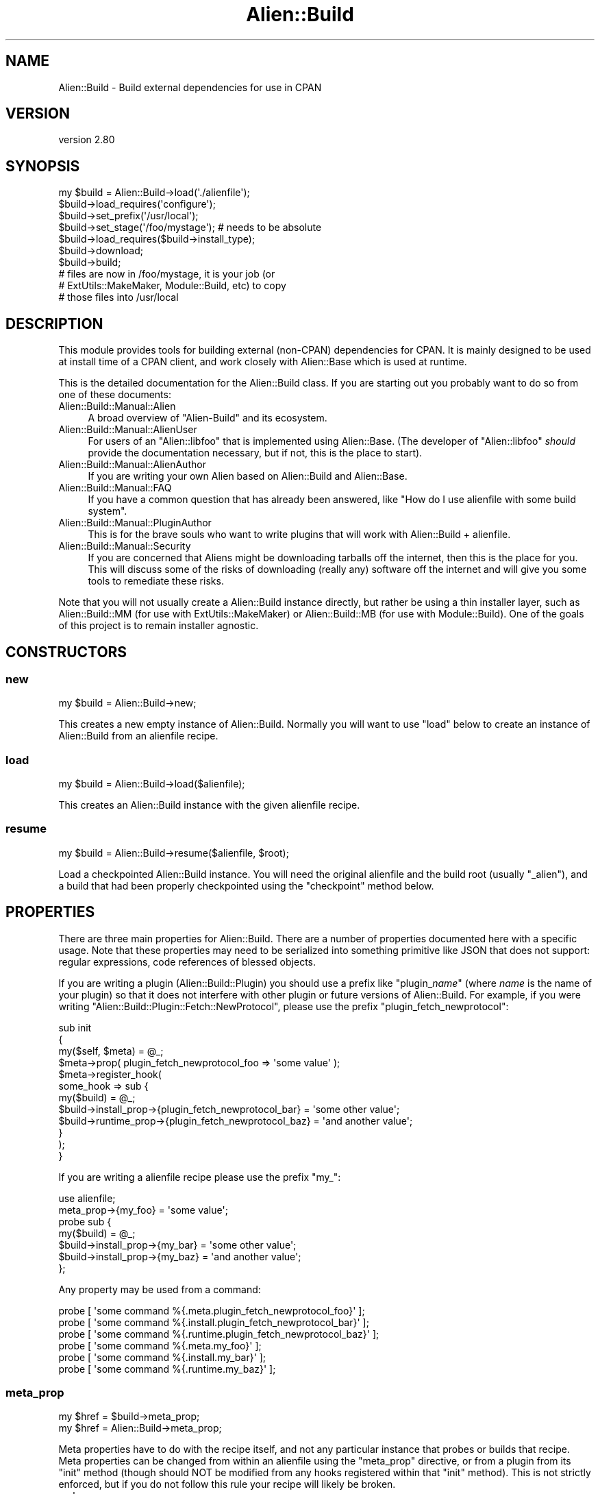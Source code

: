 .\" -*- mode: troff; coding: utf-8 -*-
.\" Automatically generated by Pod::Man 5.01 (Pod::Simple 3.43)
.\"
.\" Standard preamble:
.\" ========================================================================
.de Sp \" Vertical space (when we can't use .PP)
.if t .sp .5v
.if n .sp
..
.de Vb \" Begin verbatim text
.ft CW
.nf
.ne \\$1
..
.de Ve \" End verbatim text
.ft R
.fi
..
.\" \*(C` and \*(C' are quotes in nroff, nothing in troff, for use with C<>.
.ie n \{\
.    ds C` ""
.    ds C' ""
'br\}
.el\{\
.    ds C`
.    ds C'
'br\}
.\"
.\" Escape single quotes in literal strings from groff's Unicode transform.
.ie \n(.g .ds Aq \(aq
.el       .ds Aq '
.\"
.\" If the F register is >0, we'll generate index entries on stderr for
.\" titles (.TH), headers (.SH), subsections (.SS), items (.Ip), and index
.\" entries marked with X<> in POD.  Of course, you'll have to process the
.\" output yourself in some meaningful fashion.
.\"
.\" Avoid warning from groff about undefined register 'F'.
.de IX
..
.nr rF 0
.if \n(.g .if rF .nr rF 1
.if (\n(rF:(\n(.g==0)) \{\
.    if \nF \{\
.        de IX
.        tm Index:\\$1\t\\n%\t"\\$2"
..
.        if !\nF==2 \{\
.            nr % 0
.            nr F 2
.        \}
.    \}
.\}
.rr rF
.\" ========================================================================
.\"
.IX Title "Alien::Build 3"
.TH Alien::Build 3 2023-05-11 "perl v5.38.2" "User Contributed Perl Documentation"
.\" For nroff, turn off justification.  Always turn off hyphenation; it makes
.\" way too many mistakes in technical documents.
.if n .ad l
.nh
.SH NAME
Alien::Build \- Build external dependencies for use in CPAN
.SH VERSION
.IX Header "VERSION"
version 2.80
.SH SYNOPSIS
.IX Header "SYNOPSIS"
.Vb 10
\& my $build = Alien::Build\->load(\*(Aq./alienfile\*(Aq);
\& $build\->load_requires(\*(Aqconfigure\*(Aq);
\& $build\->set_prefix(\*(Aq/usr/local\*(Aq);
\& $build\->set_stage(\*(Aq/foo/mystage\*(Aq);  # needs to be absolute
\& $build\->load_requires($build\->install_type);
\& $build\->download;
\& $build\->build;
\& # files are now in /foo/mystage, it is your job (or
\& # ExtUtils::MakeMaker, Module::Build, etc) to copy
\& # those files into /usr/local
.Ve
.SH DESCRIPTION
.IX Header "DESCRIPTION"
This module provides tools for building external (non-CPAN) dependencies
for CPAN.  It is mainly designed to be used at install time of a CPAN
client, and work closely with Alien::Base which is used at runtime.
.PP
This is the detailed documentation for the Alien::Build class.
If you are starting out you probably want to do so from one of these documents:
.IP Alien::Build::Manual::Alien 4
.IX Item "Alien::Build::Manual::Alien"
A broad overview of \f(CW\*(C`Alien\-Build\*(C'\fR and its ecosystem.
.IP Alien::Build::Manual::AlienUser 4
.IX Item "Alien::Build::Manual::AlienUser"
For users of an \f(CW\*(C`Alien::libfoo\*(C'\fR that is implemented using Alien::Base.
(The developer of \f(CW\*(C`Alien::libfoo\*(C'\fR \fIshould\fR provide the documentation
necessary, but if not, this is the place to start).
.IP Alien::Build::Manual::AlienAuthor 4
.IX Item "Alien::Build::Manual::AlienAuthor"
If you are writing your own Alien based on Alien::Build and Alien::Base.
.IP Alien::Build::Manual::FAQ 4
.IX Item "Alien::Build::Manual::FAQ"
If you have a common question that has already been answered, like
"How do I use alienfile with some build system".
.IP Alien::Build::Manual::PluginAuthor 4
.IX Item "Alien::Build::Manual::PluginAuthor"
This is for the brave souls who want to write plugins that will work with
Alien::Build + alienfile.
.IP Alien::Build::Manual::Security 4
.IX Item "Alien::Build::Manual::Security"
If you are concerned that Aliens might be downloading tarballs off
the internet, then this is the place for you.  This will discuss some
of the risks of downloading (really any) software off the internet
and will give you some tools to remediate these risks.
.PP
Note that you will not usually create a Alien::Build instance
directly, but rather be using a thin installer layer, such as
Alien::Build::MM (for use with ExtUtils::MakeMaker) or
Alien::Build::MB (for use with Module::Build).  One of the
goals of this project is to remain installer agnostic.
.SH CONSTRUCTORS
.IX Header "CONSTRUCTORS"
.SS new
.IX Subsection "new"
.Vb 1
\& my $build = Alien::Build\->new;
.Ve
.PP
This creates a new empty instance of Alien::Build.  Normally you will
want to use \f(CW\*(C`load\*(C'\fR below to create an instance of Alien::Build from
an alienfile recipe.
.SS load
.IX Subsection "load"
.Vb 1
\& my $build = Alien::Build\->load($alienfile);
.Ve
.PP
This creates an Alien::Build instance with the given alienfile
recipe.
.SS resume
.IX Subsection "resume"
.Vb 1
\& my $build = Alien::Build\->resume($alienfile, $root);
.Ve
.PP
Load a checkpointed Alien::Build instance.  You will need the original
alienfile and the build root (usually \f(CW\*(C`_alien\*(C'\fR), and a build that
had been properly checkpointed using the \f(CW\*(C`checkpoint\*(C'\fR method below.
.SH PROPERTIES
.IX Header "PROPERTIES"
There are three main properties for Alien::Build.  There are a number
of properties documented here with a specific usage.  Note that these
properties may need to be serialized into something primitive like JSON
that does not support: regular expressions, code references of blessed
objects.
.PP
If you are writing a plugin (Alien::Build::Plugin) you should use a
prefix like "plugin_\fIname\fR" (where \fIname\fR is the name of your plugin)
so that it does not interfere with other plugin or future versions of
Alien::Build.  For example, if you were writing
\&\f(CW\*(C`Alien::Build::Plugin::Fetch::NewProtocol\*(C'\fR, please use the prefix
\&\f(CW\*(C`plugin_fetch_newprotocol\*(C'\fR:
.PP
.Vb 3
\& sub init
\& {
\&   my($self, $meta) = @_;
\& 
\&   $meta\->prop( plugin_fetch_newprotocol_foo => \*(Aqsome value\*(Aq );
\& 
\&   $meta\->register_hook(
\&     some_hook => sub {
\&       my($build) = @_;
\&       $build\->install_prop\->{plugin_fetch_newprotocol_bar} = \*(Aqsome other value\*(Aq;
\&       $build\->runtime_prop\->{plugin_fetch_newprotocol_baz} = \*(Aqand another value\*(Aq;
\&     }
\&   );
\& }
.Ve
.PP
If you are writing a alienfile recipe please use the prefix \f(CW\*(C`my_\*(C'\fR:
.PP
.Vb 1
\& use alienfile;
\& 
\& meta_prop\->{my_foo} = \*(Aqsome value\*(Aq;
\& 
\& probe sub {
\&   my($build) = @_;
\&   $build\->install_prop\->{my_bar} = \*(Aqsome other value\*(Aq;
\&   $build\->install_prop\->{my_baz} = \*(Aqand another value\*(Aq;
\& };
.Ve
.PP
Any property may be used from a command:
.PP
.Vb 6
\& probe [ \*(Aqsome command %{.meta.plugin_fetch_newprotocol_foo}\*(Aq ];
\& probe [ \*(Aqsome command %{.install.plugin_fetch_newprotocol_bar}\*(Aq ];
\& probe [ \*(Aqsome command %{.runtime.plugin_fetch_newprotocol_baz}\*(Aq ];
\& probe [ \*(Aqsome command %{.meta.my_foo}\*(Aq ];
\& probe [ \*(Aqsome command %{.install.my_bar}\*(Aq ];
\& probe [ \*(Aqsome command %{.runtime.my_baz}\*(Aq ];
.Ve
.SS meta_prop
.IX Subsection "meta_prop"
.Vb 2
\& my $href = $build\->meta_prop;
\& my $href = Alien::Build\->meta_prop;
.Ve
.PP
Meta properties have to do with the recipe itself, and not any particular
instance that probes or builds that recipe.  Meta properties can be changed
from within an alienfile using the \f(CW\*(C`meta_prop\*(C'\fR directive, or from
a plugin from its \f(CW\*(C`init\*(C'\fR method (though should NOT be modified from any
hooks registered within that \f(CW\*(C`init\*(C'\fR method).  This is not strictly enforced,
but if you do not follow this rule your recipe will likely be broken.
.IP arch 4
.IX Item "arch"
This is a hint to an installer like Alien::Build::MM or Alien::Build::MB,
that the library or tool contains architecture dependent files and so should
be stored in an architecture dependent location.  If not specified by your
alienfile then it will be set to true.
.IP check_digest 4
.IX Item "check_digest"
True if cryptographic digest should be checked when files are fetched
or downloaded.  This is set by
Digest negotiator plugin.
.IP destdir 4
.IX Item "destdir"
Some plugins (Alien::Build::Plugin::Build::Autoconf for example) support
installing via \f(CW\*(C`DESTDIR\*(C'\fR.  They will set this property to true if they
plan on doing such an install.  This helps Alien::Build find the staged
install files and how to locate them.
.Sp
If available, \f(CW\*(C`DESTDIR\*(C'\fR is used to stage install files in a sub directory before
copying the files into \f(CW\*(C`blib\*(C'\fR.  This is generally preferred method
if available.
.IP destdir_filter 4
.IX Item "destdir_filter"
Regular expression for the files that should be copied from the \f(CW\*(C`DESTDIR\*(C'\fR
into the stage directory.  If not defined, then all files will be copied.
.IP destdir_ffi_filter 4
.IX Item "destdir_ffi_filter"
Same as \f(CW\*(C`destdir_filter\*(C'\fR except applies to \f(CW\*(C`build_ffi\*(C'\fR instead of \f(CW\*(C`build\*(C'\fR.
.IP digest 4
.IX Item "digest"
This properties contains the cryptographic digests (if any) that should
be used when verifying any fetched and downloaded files.  It is a hash
reference where the key is the filename and the value is an array
reference containing a pair of values, the first being the algorithm
('SHA256' is recommended) and the second is the actual digest.  The
special filename \f(CW\*(C`*\*(C'\fR may be specified to indicate that any downloaded
file should match that digest.  If there are both real filenames and
the \f(CW\*(C`*\*(C'\fR placeholder, the real filenames will be used for filenames
that match and any other files will use the placeholder.  Example:
.Sp
.Vb 5
\& $build\->meta_prop\->{digest} = {
\&   \*(Aqfoo\-1.00.tar.gz\*(Aq => [ SHA256 => \*(Aq9feac593aa49a44eb837de52513a57736457f1ea70078346c60f0bfc5f24f2c1\*(Aq ],
\&   \*(Aqfoo\-1.01.tar.gz\*(Aq => [ SHA256 => \*(Aq6bbde6a7f10ae5924cf74afc26ff5b7bc4b4f9dfd85c6b534c51bd254697b9e7\*(Aq ],
\&   \*(Aq*\*(Aq               => [ SHA256 => \*(Aq33a20aae3df6ecfbe812b48082926d55391be4a57d858d35753ab1334b9fddb3\*(Aq ],
\& };
.Ve
.Sp
Cryptographic signatures will only be checked
if the check_digest meta property is set and if the
Digest negotiator plugin is loaded.
(The Digest negotiator can be used directly, but is also loaded automatically
if you use the digest directive is used by the alienfile).
.IP env 4
.IX Item "env"
Environment variables to override during the build stage.
.IP env_interpolate 4
.IX Item "env_interpolate"
Environment variable values will be interpolated with helpers.  Example:
.Sp
.Vb 2
\& meta\->prop\->{env_interpolate} = 1;
\& meta\->prop\->{env}\->{PERL} = \*(Aq%{perl}\*(Aq;
.Ve
.IP local_source 4
.IX Item "local_source"
Set to true if source code package is available locally.  (that is not fetched
over the internet).  This is computed by default based on the \f(CW\*(C`start_url\*(C'\fR
property.  Can be set by an alienfile or plugin.
.IP platform 4
.IX Item "platform"
Hash reference.  Contains information about the platform beyond just \f(CW$^O\fR.
.RS 4
.IP platform.compiler_type 4
.IX Item "platform.compiler_type"
Refers to the type of flags that the compiler accepts.  May be expanded in the
future, but for now, will be one of:
.RS 4
.IP microsoft 4
.IX Item "microsoft"
On Windows when using Microsoft Visual C++
.IP unix 4
.IX Item "unix"
Virtually everything else, including gcc on windows.
.RE
.RS 4
.Sp
The main difference is that with Visual C++ \f(CW\*(C`\-LIBPATH\*(C'\fR should be used instead
of \f(CW\*(C`\-L\*(C'\fR, and static libraries should have the \f(CW\*(C`.LIB\*(C'\fR suffix instead of \f(CW\*(C`.a\*(C'\fR.
.RE
.IP platform.system_type 4
.IX Item "platform.system_type"
\&\f(CW$^O\fR is frequently good enough to make platform specific logic in your
alienfile, this handles the case when $^O can cover platforms that provide
multiple environments that Perl might run under.  The main example is windows,
but others may be added in the future.
.RS 4
.IP unix 4
.IX Item "unix"
.PD 0
.IP vms 4
.IX Item "vms"
.IP windows-activestate 4
.IX Item "windows-activestate"
.IP windows-microsoft 4
.IX Item "windows-microsoft"
.IP windows-mingw 4
.IX Item "windows-mingw"
.IP windows-strawberry 4
.IX Item "windows-strawberry"
.IP windows-unknown 4
.IX Item "windows-unknown"
.RE
.RS 4
.PD
.Sp
Note that \f(CW\*(C`cygwin\*(C'\fR and \f(CW\*(C`msys\*(C'\fR are considered \f(CW\*(C`unix\*(C'\fR even though they run
on windows!
.RE
.IP platform.cpu.count 4
.IX Item "platform.cpu.count"
Contains a non-negative integer of available (possibly virtual) CPUs on the
system. This can be used by build plugins to build in parallel. The environment
variable \f(CW\*(C`ALIEN_CPU_COUNT\*(C'\fR can be set to override the CPU count.
.IP platform.cpu.arch.name 4
.IX Item "platform.cpu.arch.name"
Contains a normalized name for the architecture of the current Perl. This can
be used by fetch plugins to determine which binary packages to download.
The value may be one of the following, but this list will be expanded as
needed.
.RS 4
.ie n .IP """armel""" 4
.el .IP \f(CWarmel\fR 4
.IX Item "armel"
32\-bit ARM soft-float
.ie n .IP """armhf""" 4
.el .IP \f(CWarmhf\fR 4
.IX Item "armhf"
32\-bit ARM hard-float
.ie n .IP """aarch64""" 4
.el .IP \f(CWaarch64\fR 4
.IX Item "aarch64"
64\-bit ARM
.ie n .IP """ppc""" 4
.el .IP \f(CWppc\fR 4
.IX Item "ppc"
32\-bit PowerPC (big-endian)
.ie n .IP """ppc64""" 4
.el .IP \f(CWppc64\fR 4
.IX Item "ppc64"
64\-bit PowerPC (big-endian)
.ie n .IP """x86""" 4
.el .IP \f(CWx86\fR 4
.IX Item "x86"
32\-bit Intel (i386, i486, i686)
.ie n .IP """x86_64""" 4
.el .IP \f(CWx86_64\fR 4
.IX Item "x86_64"
64\-bit Intel (AMD64)
.ie n .IP """unknown""" 4
.el .IP \f(CWunknown\fR 4
.IX Item "unknown"
Unable to detect architecture. Please report this if needed.
.RE
.RS 4
.RE
.RE
.RS 4
.RE
.IP out_of_source 4
.IX Item "out_of_source"
Build in a different directory from the where the source code is stored.
In autoconf this is referred to as a "VPATH" build.  Everyone else calls this
an "out-of-source" build.  When this property is true, instead of extracting
to the source build root, the downloaded source will be extracted to an source
extraction directory and the source build root will be empty.  You can use the
\&\f(CW\*(C`extract\*(C'\fR install property to get the location of the extracted source.
.IP network 4
.IX Item "network"
True if a network fetch is available.  This should NOT be set by an alienfile
or plugin.  This is computed based on the \f(CW\*(C`ALIEN_INSTALL_NETWORK\*(C'\fR environment
variables.
.IP start_url 4
.IX Item "start_url"
The default or start URL used by fetch plugins.
.SS install_prop
.IX Subsection "install_prop"
.Vb 1
\& my $href = $build\->install_prop;
.Ve
.PP
Install properties are used during the install phase (either
under \f(CW\*(C`share\*(C'\fR or \f(CW\*(C`system\*(C'\fR install).  They are remembered for
the entire install phase, but not kept around during the runtime
phase.  Thus they cannot be accessed from your Alien::Base
based module.
.IP autoconf_prefix 4
.IX Item "autoconf_prefix"
The prefix as understood by autoconf.  This is only different on Windows
Where MSYS is used and paths like \f(CW\*(C`C:/foo\*(C'\fR are  represented as \f(CW\*(C`/C/foo\*(C'\fR
which are understood by the MSYS tools, but not by Perl.  You should
only use this if you are using Alien::Build::Plugin::Build::Autoconf in
your alienfile.  This is set during before the
build hook is run.
.IP download 4
.IX Item "download"
The location of the downloaded archive (tar.gz, or similar) or directory.
This will be undefined until the archive is actually downloaded.
.IP download_detail 4
.IX Item "download_detail"
This property contains optional details about a downloaded file.  This
property is populated by Alien::Build core.  This property is a
hash reference.  The key is the path to the file that has been downloaded
and the value is a hash reference with additional detail.  All fields
are optional.
.RS 4
.IP download_detail.digest 4
.IX Item "download_detail.digest"
This, if available, with the cryptographic signature that was successfully
matched against the downloaded file.  It is an array reference with a
pair of values, the algorithm (typically something like \f(CW\*(C`SHA256\*(C'\fR) and
the digest.
.IP download_detail.protocol 4
.IX Item "download_detail.protocol"
This, if available, will be the URL protocol used to fetch the downloaded
file.
.RE
.RS 4
.RE
.IP env 4
.IX Item "env"
Environment variables to override during the build stage.  Plugins are
free to set additional overrides using this hash.
.IP extract 4
.IX Item "extract"
The location of the last source extraction.  For a "out-of-source" build
(see the \f(CW\*(C`out_of_source\*(C'\fR meta property above), this will only be set once.
For other types of builds, the source code may be extracted multiple times,
and thus this property may change.
.IP old 4
.IX Item "old"
[deprecated]
.Sp
Hash containing information on a previously installed Alien of the same
name, if available.  This may be useful in cases where you want to
reuse the previous install if it is still sufficient.
.RS 4
.IP old.prefix 4
.IX Item "old.prefix"
[deprecated]
.Sp
The prefix for the previous install.  Versions prior to 1.42 unfortunately
had this in typo form of \f(CW\*(C`preifx\*(C'\fR.
.IP old.runtime 4
.IX Item "old.runtime"
[deprecated]
.Sp
The runtime properties from the previous install.
.RE
.RS 4
.RE
.IP patch 4
.IX Item "patch"
Directory with patches, if available.  This will be \f(CW\*(C`undef\*(C'\fR if there
are no patches.  When initially installing an alien this will usually
be a sibling of the \f(CW\*(C`alienfile\*(C'\fR, a directory called \f(CW\*(C`patch\*(C'\fR.  Once
installed this will be in the share directory called \f(CW\*(C`_alien/patch\*(C'\fR.
The former is useful for rebuilding an alienized package using
af.
.IP prefix 4
.IX Item "prefix"
The install time prefix.  Under a \f(CW\*(C`destdir\*(C'\fR install this is the
same as the runtime or final install location.  Under a non\-\f(CW\*(C`destdir\*(C'\fR
install this is the \f(CW\*(C`stage\*(C'\fR directory (usually the appropriate
share directory under \f(CW\*(C`blib\*(C'\fR).
.IP root 4
.IX Item "root"
The build root directory.  This will be an absolute path.  It is the
absolute form of \f(CW\*(C`./_alien\*(C'\fR by default.
.IP stage 4
.IX Item "stage"
The stage directory where files will be copied.  This is usually the
root of the blib share directory.
.IP system_probe_class 4
.IX Item "system_probe_class"
After the probe step this property may contain the plugin class that
performed the system probe.  It shouldn't be filled in directly by
the plugin (instead if should use the hook property \f(CW\*(C`probe_class\*(C'\fR,
see below).  This is optional, and not all probe plugins will provide
this information.
.IP system_probe_instance_id 4
.IX Item "system_probe_instance_id"
After the probe step this property may contain the plugin instance id that
performed the system probe.  It shouldn't be filled in directly by
the plugin (instead if should use the hook property \f(CW\*(C`probe_instance_id\*(C'\fR,
see below).  This is optional, and not all probe plugins will provide
this information.
.SS plugin_instance_prop
.IX Subsection "plugin_instance_prop"
.Vb 1
\& my $href = $build\->plugin_instance_prop($plugin);
.Ve
.PP
This returns the private plugin instance properties for a given plugin.
This method should usually only be called internally by plugins themselves
to keep track of internal state.  Because the content can be used arbitrarily
by the owning plugin because it is private to the plugin, and thus is not
part of the Alien::Build spec.
.SS runtime_prop
.IX Subsection "runtime_prop"
.Vb 1
\& my $href = $build\->runtime_prop;
.Ve
.PP
Runtime properties are used during the install and runtime phases
(either under \f(CW\*(C`share\*(C'\fR or \f(CW\*(C`system\*(C'\fR install).  This should include
anything that you will need to know to use the library or tool
during runtime, and shouldn't include anything that is no longer
relevant once the install process is complete.
.IP alien_build_version 4
.IX Item "alien_build_version"
The version of Alien::Build used to install the library or tool.
.IP alt 4
.IX Item "alt"
Alternate configurations.  If the alienized package has multiple
libraries this could be used to store the different compiler or
linker flags for each library.  Typically this will be set by a
plugin in the gather stage (for either share or system installs).
.IP cflags 4
.IX Item "cflags"
The compiler flags.  This is typically set by a plugin in the
gather stage (for either share or system installs).
.IP cflags_static 4
.IX Item "cflags_static"
The static compiler flags.  This is typically set by a plugin in the
gather stage (for either share or system installs).
.IP command 4
.IX Item "command"
The command name for tools where the name my differ from platform to
platform.  For example, the GNU version of make is usually \f(CW\*(C`make\*(C'\fR in
Linux and \f(CW\*(C`gmake\*(C'\fR on FreeBSD.  This is typically set by a plugin in the
gather stage (for either share or system installs).
.IP ffi_name 4
.IX Item "ffi_name"
The name DLL or shared object "name" to use when searching for dynamic
libraries at runtime.  This is passed into FFI::CheckLib, so if
your library is something like \f(CW\*(C`libarchive.so\*(C'\fR or \f(CW\*(C`archive.dll\*(C'\fR you
would set this to \f(CW\*(C`archive\*(C'\fR.  This may be a string or an array of
strings.  This is typically set by a plugin in the gather stage
(for either share or system installs).
.IP ffi_checklib 4
.IX Item "ffi_checklib"
This property contains two sub properties:
.RS 4
.IP ffi_checklib.share 4
.IX Item "ffi_checklib.share"
.Vb 1
\& $build\->runtime_prop\->{ffi_checklib}\->{share} = [ ... ];
.Ve
.Sp
Array of additional FFI::CheckLib flags to pass in to \f(CW\*(C`find_lib\*(C'\fR
for a \f(CW\*(C`share\*(C'\fR install.
.IP ffi_checklib.system 4
.IX Item "ffi_checklib.system"
Array of additional FFI::CheckLib flags to pass in to \f(CW\*(C`find_lib\*(C'\fR
for a \f(CW\*(C`system\*(C'\fR install.
.Sp
Among other things, useful for specifying the \f(CW\*(C`try_linker_script\*(C'\fR
flag:
.Sp
.Vb 1
\& $build\->runtime_prop\->{ffi_checklib}\->{system} = [ try_linker_script => 1 ];
.Ve
.RE
.RS 4
.Sp
This is typically set by a plugin in the gather stage
(for either share or system installs).
.RE
.IP inline_auto_include 4
.IX Item "inline_auto_include"
[version 2.53]
.Sp
This property is an array reference of C code that will be passed into
Inline::C to make sure that appropriate headers are automatically
included.  See "auto_include" in Inline::C for details.
.IP install_type 4
.IX Item "install_type"
The install type.  This is set by AB core after the
probe hook is
executed.  Is one of:
.RS 4
.IP system 4
.IX Item "system"
For when the library or tool is provided by the operating system, can be
detected by Alien::Build, and is considered satisfactory by the
\&\f(CW\*(C`alienfile\*(C'\fR recipe.
.IP share 4
.IX Item "share"
For when a system install is not possible, the library source will be
downloaded from the internet or retrieved in another appropriate fashion
and built.
.RE
.RS 4
.RE
.IP libs 4
.IX Item "libs"
The library flags.  This is typically set by a plugin in the
gather stage (for either share or system installs).
.IP libs_static 4
.IX Item "libs_static"
The static library flags.  This is typically set by a plugin in the
gather stage (for either share or system installs).
.IP perl_module_version 4
.IX Item "perl_module_version"
The version of the Perl module used to install the alien (if available).
For example if Alien::curl is installing \f(CW\*(C`libcurl\*(C'\fR this would be the
version of Alien::curl used during the install step.
.IP prefix 4
.IX Item "prefix"
The final install root.  This is usually they share directory.
.IP version 4
.IX Item "version"
The version of the library or tool.  This is typically set by a plugin in the
gather stage (for either share or system installs).
.SS hook_prop
.IX Subsection "hook_prop"
.Vb 1
\& my $href = $build\->hook_prop;
.Ve
.PP
Hook properties are for the currently running (if any) hook.  They are
used only during the execution of each hook and are discarded after.
If no hook is currently running then \f(CW\*(C`hook_prop\*(C'\fR will return \f(CW\*(C`undef\*(C'\fR.
.IP name 4
.IX Item "name"
The name of the currently running hook.
.IP "version (probe)" 4
.IX Item "version (probe)"
Probe and PkgConfig plugins \fImay\fR set this property indicating the
version of the alienized package.  Not all plugins and configurations
may be able to provide this.
.IP "probe_class (probe)" 4
.IX Item "probe_class (probe)"
Probe and PkgConfig plugins \fImay\fR set this property indicating the
plugin class that made the probe.  If the probe results in a system
install this will be propagated to \f(CW\*(C`system_probe_class\*(C'\fR for later
use.
.IP "probe_instance_id (probe)" 4
.IX Item "probe_instance_id (probe)"
Probe and PkgConfig plugins \fImay\fR set this property indicating the
plugin instance id that made the probe.  If the probe results in a
system install this will be propagated to \f(CW\*(C`system_probe_instance_id\*(C'\fR
for later use.
.SH METHODS
.IX Header "METHODS"
.SS checkpoint
.IX Subsection "checkpoint"
.Vb 1
\& $build\->checkpoint;
.Ve
.PP
Save any install or runtime properties so that they can be reloaded on
a subsequent run in a separate process.  This is useful if your build
needs to be done in multiple stages from a \f(CW\*(C`Makefile\*(C'\fR, such as with
ExtUtils::MakeMaker.  Once checkpointed you can use the \f(CW\*(C`resume\*(C'\fR
constructor (documented above) to resume the probe/build/install]
process.
.SS root
.IX Subsection "root"
.Vb 1
\& my $dir = $build\->root;
.Ve
.PP
This is just a shortcut for:
.PP
.Vb 1
\& my $root = $build\->install_prop\->{root};
.Ve
.PP
Except that it will be created if it does not already exist.
.SS install_type
.IX Subsection "install_type"
.Vb 1
\& my $type = $build\->install_type;
.Ve
.PP
This will return the install type.  (See the like named install property
above for details).  This method will call \f(CW\*(C`probe\*(C'\fR if it has not already
been called.
.SS download_rule
.IX Subsection "download_rule"
.Vb 1
\& my $rule = $build\->download_rule;
.Ve
.PP
This returns install rule as a string.  This is determined by the environment
and should be one of:
.ie n .IP """warn""" 4
.el .IP \f(CWwarn\fR 4
.IX Item "warn"
Warn only if fetching via non secure source (secure sources include \f(CW\*(C`https\*(C'\fR,
and bundled files, may include other encrypted protocols in the future).
.ie n .IP """digest""" 4
.el .IP \f(CWdigest\fR 4
.IX Item "digest"
Require that any downloaded source package have a cryptographic signature in
the alienfile and that signature matches what was downloaded.
.ie n .IP """encrypt""" 4
.el .IP \f(CWencrypt\fR 4
.IX Item "encrypt"
Require that any downloaded source package is fetched via secure source.
.ie n .IP """digest_or_encrypt""" 4
.el .IP \f(CWdigest_or_encrypt\fR 4
.IX Item "digest_or_encrypt"
Require that any downloaded source package is \fBeither\fR fetched via a secure source
\&\fBor\fR has a cryptographic signature in the alienfile and that signature matches
what was downloaded.
.ie n .IP """digest_and_encrypt""" 4
.el .IP \f(CWdigest_and_encrypt\fR 4
.IX Item "digest_and_encrypt"
Require that any downloaded source package is \fBboth\fR fetched via a secure source
\&\fBand\fR has a cryptographic signature in the alienfile and that signature matches
what was downloaded.
.PP
The current default is \f(CW\*(C`warn\*(C'\fR, but in the near future this will be upgraded to
\&\f(CW\*(C`digest_or_encrypt\*(C'\fR.
.SS set_prefix
.IX Subsection "set_prefix"
.Vb 1
\& $build\->set_prefix($prefix);
.Ve
.PP
Set the final (unstaged) prefix.  This is normally only called by Alien::Build::MM
and similar modules.  It is not intended for use from plugins or from an alienfile.
.SS set_stage
.IX Subsection "set_stage"
.Vb 1
\& $build\->set_stage($dir);
.Ve
.PP
Sets the stage directory.  This is normally only called by Alien::Build::MM
and similar modules.  It is not intended for use from plugins or from an alienfile.
.SS requires
.IX Subsection "requires"
.Vb 1
\& my $hash = $build\->requires($phase);
.Ve
.PP
Returns a hash reference of the modules required for the given phase.  Phases
include:
.IP configure 4
.IX Item "configure"
These modules must already be available when the alienfile is read.
.IP any 4
.IX Item "any"
These modules are used during either a \f(CW\*(C`system\*(C'\fR or \f(CW\*(C`share\*(C'\fR install.
.IP share 4
.IX Item "share"
These modules are used during the build phase of a \f(CW\*(C`share\*(C'\fR install.
.IP system 4
.IX Item "system"
These modules are used during the build phase of a \f(CW\*(C`system\*(C'\fR install.
.SS load_requires
.IX Subsection "load_requires"
.Vb 1
\& $build\->load_requires($phase);
.Ve
.PP
This loads the appropriate modules for the given phase (see \f(CW\*(C`requires\*(C'\fR above
for a description of the phases).
.SS probe
.IX Subsection "probe"
.Vb 1
\& my $install_type = $build\->probe;
.Ve
.PP
Attempts to determine if the operating system has the library or
tool already installed.  If so, then the string \f(CW\*(C`system\*(C'\fR will
be returned and a system install will be performed.  If not,
then the string \f(CW\*(C`share\*(C'\fR will be installed and the tool or
library will be downloaded and built from source.
.PP
If the environment variable \f(CW\*(C`ALIEN_INSTALL_TYPE\*(C'\fR is set, then that
will force a specific type of install.  If the detection logic
cannot accommodate the install type requested then it will fail with
an exception.
.SS download
.IX Subsection "download"
.Vb 1
\& $build\->download;
.Ve
.PP
Download the source, usually as a tarball, usually from the internet.
.PP
Under a \f(CW\*(C`system\*(C'\fR install this does not do anything.
.SS fetch
.IX Subsection "fetch"
.Vb 2
\& my $res = $build\->fetch;
\& my $res = $build\->fetch($url, %options);
.Ve
.PP
Fetch a resource using the fetch hook.  Returns the same hash structure
described below in the
fetch hook documentation.
.PP
[version 2.39]
.PP
As of Alien::Build 2.39, these options are supported:
.IP http_headers 4
.IX Item "http_headers"
.Vb 1
\& my $res = $build\->fetch($url, http_headers => [ $key1 => $value1, $key2 => $value 2, ... ]);
.Ve
.Sp
Set the HTTP request headers on all outgoing HTTP requests.  Note that not all
protocols or fetch plugins support setting request headers, but the ones that
do not \fIshould\fR issue a warning if you try to set request headers and they
are not supported.
.SS check_digest
.IX Subsection "check_digest"
[experimental]
.PP
.Vb 1
\& my $bool = $build\->check_digest($path);
.Ve
.PP
Checks any cryptographic signatures for the given file.  The
file is specified by \f(CW$path\fR which may be one of:
.IP string 4
.IX Item "string"
Containing the path to the file to be checked.
.IP Path::Tiny 4
.IX Item "Path::Tiny"
Containing the path to the file to be checked.
.ie n .IP """HASH""" 4
.el .IP \f(CWHASH\fR 4
.IX Item "HASH"
A Hash reference containing information about a file.  See
the fetch hook for details
on the format.
.PP
Returns true if the cryptographic signature matches, false if cryptographic
signatures are disabled.  Will throw an exception if the signature does not
match, or if no plugin provides the correct algorithm for checking the
signature.
.SS decode
.IX Subsection "decode"
.Vb 1
\& my $decoded_res = $build\->decode($res);
.Ve
.PP
Decode the HTML or file listing returned by \f(CW\*(C`fetch\*(C'\fR.  Returns the same
hash structure described below in the
decode hook documentation.
.SS prefer
.IX Subsection "prefer"
.Vb 1
\& my $sorted_res = $build\->prefer($res);
.Ve
.PP
Filter and sort candidates.  The preferred candidate will be returned first in the list.
The worst candidate will be returned last.  Returns the same hash structure described
below in the
prefer hook documentation.
.SS extract
.IX Subsection "extract"
.Vb 2
\& my $dir = $build\->extract;
\& my $dir = $build\->extract($archive);
.Ve
.PP
Extracts the given archive into a fresh directory.  This is normally called internally
to Alien::Build, and for normal usage is not needed from a plugin or alienfile.
.SS build
.IX Subsection "build"
.Vb 1
\& $build\->build;
.Ve
.PP
Run the build step.  It is expected that \f(CW\*(C`probe\*(C'\fR and \f(CW\*(C`download\*(C'\fR
have already been performed.  What it actually does depends on the
type of install:
.IP share 4
.IX Item "share"
The source is extracted, and built as determined by the alienfile
recipe.  If there is a \f(CW\*(C`gather_share\*(C'\fR that will be executed last.
.IP system 4
.IX Item "system"
The
gather_system hook
will be executed.
.SS test
.IX Subsection "test"
.Vb 1
\& $build\->test;
.Ve
.PP
Run the test phase
.SS clean_install
.IX Subsection "clean_install"
.Vb 1
\& $build\->clean_install
.Ve
.PP
Clean files from the final install location.  The default implementation removes all
files recursively except for the \f(CW\*(C`_alien\*(C'\fR directory.  This is helpful when you have
an old install with files that may break the new build.
.PP
For a non-share install this doesn't do anything.
.SS system
.IX Subsection "system"
.Vb 2
\& $build\->system($command);
\& $build\->system($command, @args);
.Ve
.PP
Interpolates the command and arguments and run the results using
the Perl \f(CW\*(C`system\*(C'\fR command.
.SS log
.IX Subsection "log"
.Vb 1
\& $build\->log($message);
.Ve
.PP
Send a message to the log.  By default this prints to \f(CW\*(C`STDOUT\*(C'\fR.
.SS meta
.IX Subsection "meta"
.Vb 2
\& my $meta = Alien::Build\->meta;
\& my $meta = $build\->meta;
.Ve
.PP
Returns the meta object for your Alien::Build class or instance.  The
meta object is a way to manipulate the recipe, and so any changes to the
meta object should be made before the \f(CW\*(C`probe\*(C'\fR, \f(CW\*(C`download\*(C'\fR or \f(CW\*(C`build\*(C'\fR steps.
.SH "META METHODS"
.IX Header "META METHODS"
.SS prop
.IX Subsection "prop"
.Vb 1
\& my $href = $build\->meta\->prop;
.Ve
.PP
Meta properties.  This is the same as calling \f(CW\*(C`meta_prop\*(C'\fR on
the class or Alien::Build instance.
.SS add_requires
.IX Subsection "add_requires"
.Vb 1
\& Alien::Build\->meta\->add_requires($phase, $module => $version, ...);
.Ve
.PP
Add the requirement to the given phase.  Phase should be one of:
.IP configure 4
.IX Item "configure"
.PD 0
.IP any 4
.IX Item "any"
.IP share 4
.IX Item "share"
.IP system 4
.IX Item "system"
.PD
.SS interpolator
.IX Subsection "interpolator"
.Vb 2
\& my $interpolator = $build\->meta\->interpolator;
\& my $interpolator = Alien::Build\->interpolator;
.Ve
.PP
Returns the Alien::Build::Interpolate instance for the Alien::Build class.
.SS has_hook
.IX Subsection "has_hook"
.Vb 2
\& my $bool = $build\->meta\->has_hook($name);
\& my $bool = Alien::Build\->has_hook($name);
.Ve
.PP
Returns if there is a usable hook registered with the given name.
.SS register_hook
.IX Subsection "register_hook"
.Vb 2
\& $build\->meta\->register_hook($name, $instructions);
\& Alien::Build\->meta\->register_hook($name, $instructions);
.Ve
.PP
Register a hook with the given name.  \f(CW$instruction\fR should be either
a code reference, or a command sequence, which is an array reference.
.SS default_hook
.IX Subsection "default_hook"
.Vb 2
\& $build\->meta\->default_hook($name, $instructions);
\& Alien::Build\->meta\->default_hook($name, $instructions);
.Ve
.PP
Register a default hook, which will be used if the alienfile does not
register its own hook with that name.
.SS around_hook
.IX Subsection "around_hook"
.Vb 2
\& $build\->meta\->around_hook($hook_name, $code);
\& Alien::Build\->meta\->around_hook($hook_name, $code);
.Ve
.PP
Wrap the given hook with a code reference.  This is similar to a Moose
method modifier, except that it wraps around the given hook instead of
a method.  For example, this will add a probe system requirement:
.PP
.Vb 10
\& $build\->meta\->around_hook(
\&   probe => sub {
\&     my $orig = shift;
\&     my $build = shift;
\&     my $type = $orig\->($build, @_);
\&     return $type unless $type eq \*(Aqsystem\*(Aq;
\&     # also require a configuration file
\&     if(\-f \*(Aq/etc/foo.conf\*(Aq)
\&     {
\&       return \*(Aqsystem\*(Aq;
\&     }
\&     else
\&     {
\&       return \*(Aqshare\*(Aq;
\&     }
\&   },
\& );
.Ve
.SS after_hook
.IX Subsection "after_hook"
.Vb 4
\& $build\->meta\->after_hook($hook_name, sub {
\&   my(@args) = @_;
\&   ...
\& });
.Ve
.PP
Execute the given code reference after the hook.  The original
arguments are passed into the code reference.
.SS before_hook
.IX Subsection "before_hook"
.Vb 4
\& $build\->meta\->before_hook($hook_name, sub {
\&   my(@args) = @_;
\&   ...
\& });
.Ve
.PP
Execute the given code reference before the hook.  The original
arguments are passed into the code reference.
.SS apply_plugin
.IX Subsection "apply_plugin"
.Vb 2
\& Alien::Build\->meta\->apply_plugin($name);
\& Alien::Build\->meta\->apply_plugin($name, @args);
.Ve
.PP
Apply the given plugin with the given arguments.
.SH ENVIRONMENT
.IX Header "ENVIRONMENT"
Alien::Build responds to these environment variables:
.IP ALIEN_BUILD_LOG 4
.IX Item "ALIEN_BUILD_LOG"
The default log class used.  See Alien::Build::Log and Alien::Build::Log::Default.
.IP ALIEN_BUILD_PKG_CONFIG 4
.IX Item "ALIEN_BUILD_PKG_CONFIG"
Override the logic in Alien::Build::Plugin::PkgConfig::Negotiate which
chooses the best \f(CW\*(C`pkg\-config\*(C'\fR plugin.
.IP ALIEN_BUILD_POSTLOAD 4
.IX Item "ALIEN_BUILD_POSTLOAD"
semicolon separated list of plugins to automatically load after parsing
your alienfile.
.IP ALIEN_BUILD_PRELOAD 4
.IX Item "ALIEN_BUILD_PRELOAD"
semicolon separated list of plugins to automatically load before parsing
your alienfile.
.IP ALIEN_BUILD_RC 4
.IX Item "ALIEN_BUILD_RC"
Perl source file which can override some global defaults for Alien::Build,
by, for example, setting preload and postload plugins.
.IP ALIEN_DOWNLOAD_RULE 4
.IX Item "ALIEN_DOWNLOAD_RULE"
This value determines the rules by which types of downloads are allowed.  The legal
values listed under "download_rule", plus \f(CW\*(C`default\*(C'\fR which will be the default for
the current version of Alien::Build.  For this version that default is \f(CW\*(C`warn\*(C'\fR.
.IP ALIEN_INSTALL_NETWORK 4
.IX Item "ALIEN_INSTALL_NETWORK"
If set to true (the default), then network fetch will be allowed.  If set to
false, then network fetch will not be allowed.
.Sp
What constitutes a local vs. network fetch is determined based on the \f(CW\*(C`start_url\*(C'\fR
and \f(CW\*(C`local_source\*(C'\fR meta properties.  An alienfile or plugin \f(CW\*(C`could\*(C'\fR override
this detection (possibly inappropriately), so this variable is not a substitute
for properly auditing of Perl modules for environments that require that.
.IP ALIEN_INSTALL_TYPE 4
.IX Item "ALIEN_INSTALL_TYPE"
If set to \f(CW\*(C`share\*(C'\fR or \f(CW\*(C`system\*(C'\fR, it will override the system detection logic.
If set to \f(CW\*(C`default\*(C'\fR, it will use the default setting for the alienfile.
The behavior of other values is undefined.
.Sp
Although the recommended way for a consumer to use an Alien::Base based Alien
is to declare it as a static configure and build-time dependency, some consumers
may prefer to fallback on using an Alien only when the consumer itself cannot
detect the necessary package. In some cases the consumer may want the user to opt-in
to using an Alien before requiring it.
.Sp
To keep the interface consistent among Aliens, the consumer of the fallback opt-in
Alien may fallback on the Alien if the environment variable \f(CW\*(C`ALIEN_INSTALL_TYPE\*(C'\fR
is set to any value. The rationale is that by setting this environment variable the
user is aware that Alien modules may be installed and have indicated consent.
The actual implementation of this, by its nature would have to be in the consuming
CPAN module.
.IP DESTDIR 4
.IX Item "DESTDIR"
This environment variable will be manipulated during a destdir install.
.IP PKG_CONFIG 4
.IX Item "PKG_CONFIG"
This environment variable can be used to override the program name for \f(CW\*(C`pkg\-config\*(C'\fR
when using the command line plugin: Alien::Build::Plugin::PkgConfig::CommandLine.
.IP "ftp_proxy, all_proxy" 4
.IX Item "ftp_proxy, all_proxy"
If these environment variables are set, it may influence the Download negotiation
plugin Alien::Build::Plugin::Download::Negotiate.  Other proxy variables may
be used by some Fetch plugins, if they support it.
.SH SUPPORT
.IX Header "SUPPORT"
The intent of the \f(CW\*(C`Alien\-Build\*(C'\fR team is to support the same versions of
Perl that are supported by the Perl toolchain.  As of this writing that
means 5.16 and better.
.PP
Please feel encouraged to report issues that you encounter to the
project GitHub Issue tracker:
.IP <https://github.com/PerlAlien/Alien\-Build/issues> 4
.IX Item "<https://github.com/PerlAlien/Alien-Build/issues>"
.PP
Better if you can fix the issue yourself, please feel encouraged to open
pull-request on the project GitHub:
.IP <https://github.com/PerlAlien/Alien\-Build/pulls> 4
.IX Item "<https://github.com/PerlAlien/Alien-Build/pulls>"
.PP
If you are confounded and have questions, join us on the \f(CW\*(C`#native\*(C'\fR
channel on irc.perl.org.  The \f(CW\*(C`Alien\-Build\*(C'\fR developers frequent this
channel and can probably help point you in the right direction.  If you
don't have an IRC client handy, you can use this web interface:
.IP <https://chat.mibbit.com/?channel=%23native&server=irc.perl.org> 4
.IX Item "<https://chat.mibbit.com/?channel=%23native&server=irc.perl.org>"
.SH "SEE ALSO"
.IX Header "SEE ALSO"
Alien::Build::Manual::AlienAuthor,
Alien::Build::Manual::AlienUser,
Alien::Build::Manual::Contributing,
Alien::Build::Manual::FAQ,
Alien::Build::Manual::PluginAuthor
.PP
alienfile, Alien::Build::MM, Alien::Build::Plugin, Alien::Base, Alien
.SH THANKS
.IX Header "THANKS"
Alien::Base was originally written by Joel Berger, the rest of this project would
not have been possible without him getting the project started.  Thanks to his support
I have been able to augment the original Alien::Base system with a reliable set
of tools (Alien::Build, alienfile, Test::Alien), which make up this toolset.
.PP
The original Alien::Base is still copyright (c) 2012\-2020 Joel Berger.  It has
the same license as the rest of the Alien::Build and related tools distributed as
\&\f(CW\*(C`Alien\-Build\*(C'\fR.  Joel Berger thanked a number of people who helped in in the development
of Alien::Base, in the documentation for that module.
.PP
I would also like to acknowledge the other members of the PerlAlien github
organization, Zakariyya Mughal (sivoais, ZMUGHAL) and mohawk (ETJ).  Also important
in the early development of Alien::Build were the early adopters Chase Whitener
(genio, CAPOEIRAB, author of Alien::libuv), William N. Braswell, Jr (willthechill,
WBRASWELL, author of Alien::JPCRE2 and Alien::PCRE2) and Ahmad Fatoum (a3f,
ATHREEF, author of Alien::libudev and Alien::LibUSB).
.PP
The Alien ecosystem owes a debt to Dan Book, who goes by Grinnz on IRC, for answering
question about how to use Alien::Build and friends.
.SH AUTHOR
.IX Header "AUTHOR"
Author: Graham Ollis <plicease@cpan.org>
.PP
Contributors:
.PP
Diab Jerius (DJERIUS)
.PP
Roy Storey (KIWIROY)
.PP
Ilya Pavlov
.PP
David Mertens (run4flat)
.PP
Mark Nunberg (mordy, mnunberg)
.PP
Christian Walde (Mithaldu)
.PP
Brian Wightman (MidLifeXis)
.PP
Zaki Mughal (zmughal)
.PP
mohawk (mohawk2, ETJ)
.PP
Vikas N Kumar (vikasnkumar)
.PP
Flavio Poletti (polettix)
.PP
Salvador Fandiño (salva)
.PP
Gianni Ceccarelli (dakkar)
.PP
Pavel Shaydo (zwon, trinitum)
.PP
Kang-min Liu (劉康民, gugod)
.PP
Nicholas Shipp (nshp)
.PP
Juan Julián Merelo Guervós (JJ)
.PP
Joel Berger (JBERGER)
.PP
Petr Písař (ppisar)
.PP
Lance Wicks (LANCEW)
.PP
Ahmad Fatoum (a3f, ATHREEF)
.PP
José Joaquín Atria (JJATRIA)
.PP
Duke Leto (LETO)
.PP
Shoichi Kaji (SKAJI)
.PP
Shawn Laffan (SLAFFAN)
.PP
Paul Evans (leonerd, PEVANS)
.PP
Håkon Hægland (hakonhagland, HAKONH)
.PP
nick nauwelaerts (INPHOBIA)
.PP
Florian Weimer
.SH "COPYRIGHT AND LICENSE"
.IX Header "COPYRIGHT AND LICENSE"
This software is copyright (c) 2011\-2022 by Graham Ollis.
.PP
This is free software; you can redistribute it and/or modify it under
the same terms as the Perl 5 programming language system itself.
